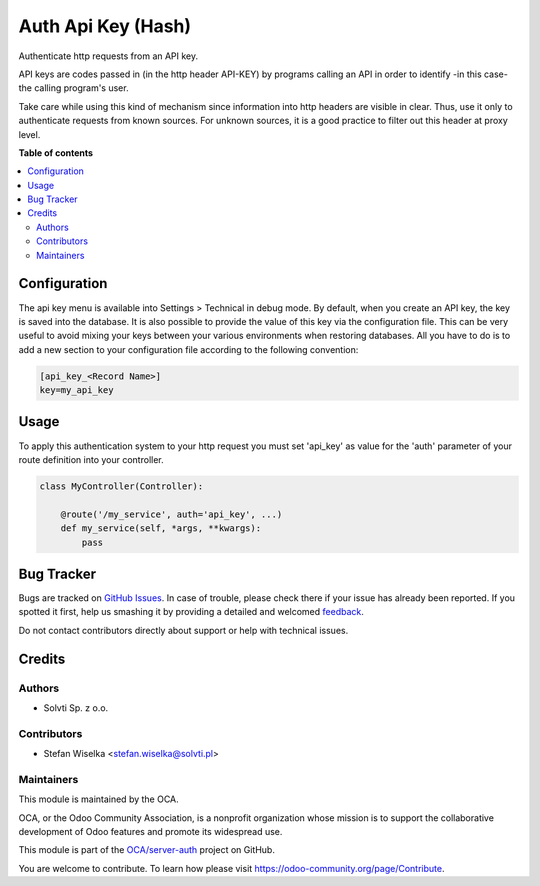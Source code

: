 ===================
Auth Api Key (Hash)
===================

.. !!!!!!!!!!!!!!!!!!!!!!!!!!!!!!!!!!!!!!!!!!!!!!!!!!!!
   !! This file is generated by oca-gen-addon-readme !!
   !! changes will be overwritten.                   !!
   !!!!!!!!!!!!!!!!!!!!!!!!!!!!!!!!!!!!!!!!!!!!!!!!!!!!

.. |badge1| image:: https://img.shields.io/badge/maturity-Beta-yellow.png
    :target: https://odoo-community.org/page/development-status
    :alt: Beta
.. |badge2| image:: https://img.shields.io/badge/licence-LGPL--3-blue.png
    :target: http://www.gnu.org/licenses/lgpl-3.0-standalone.html
    :alt: License: LGPL-3
.. |badge3| image:: https://img.shields.io/badge/github-OCA%2Fserver--auth-lightgray.png?logo=github
    :target: https://github.com/OCA/server-auth/tree/13.0/auth_api_key_hash
    :alt: OCA/server-auth
.. |badge4| image:: https://img.shields.io/badge/weblate-Translate%20me-F47D42.png
    :target: https://translation.odoo-community.org/projects/server-auth-13-0/server-auth-13-0-auth_api_key_hash
    :alt: Translate me on Weblate
.. |badge5| image:: https://img.shields.io/badge/runbot-Try%20me-875A7B.png
    :target: https://runbot.odoo-community.org/runbot/251/13.0
    :alt: Try me on Runbot

|badge1| |badge2| |badge3| |badge4| |badge5| 

Authenticate http requests from an API key.

API keys are codes passed in (in the http header API-KEY) by programs calling an API in order to identify -in this case- the calling program's user.

Take care while using this kind of mechanism since information into http headers are visible in clear. Thus, use it only to authenticate requests from known sources. For unknown sources, it is a good practice to filter out this header at proxy level.

**Table of contents**

.. contents::
   :local:

Configuration
=============

The api key menu is available into Settings > Technical in debug mode.
By default, when you create an API key, the key is saved into the database.
It is also possible to provide the value of this key via the configuration
file. This can be very useful to avoid mixing your keys between your various
environments when restoring databases. All you have to do is to add a new
section to your configuration file according to the following convention:

.. code-block:: ini

    [api_key_<Record Name>]
    key=my_api_key

Usage
=====

To apply this authentication system to your http request you must set 'api_key'
as value for the 'auth' parameter of your route definition into your controller.

.. code-block:: python

    class MyController(Controller):

        @route('/my_service', auth='api_key', ...)
        def my_service(self, *args, **kwargs):
            pass

Bug Tracker
===========

Bugs are tracked on `GitHub Issues <https://github.com/OCA/server-auth/issues>`_.
In case of trouble, please check there if your issue has already been reported.
If you spotted it first, help us smashing it by providing a detailed and welcomed
`feedback <https://github.com/OCA/server-auth/issues/new?body=module:%20auth_api_key_hash%0Aversion:%2013.0%0A%0A**Steps%20to%20reproduce**%0A-%20...%0A%0A**Current%20behavior**%0A%0A**Expected%20behavior**>`_.

Do not contact contributors directly about support or help with technical issues.

Credits
=======

Authors
~~~~~~~

* Solvti Sp. z o.o.

Contributors
~~~~~~~~~~~~

* Stefan Wiselka <stefan.wiselka@solvti.pl>

Maintainers
~~~~~~~~~~~

This module is maintained by the OCA.

.. image:: https://odoo-community.org/logo.png
   :alt: Odoo Community Association
   :target: https://odoo-community.org

OCA, or the Odoo Community Association, is a nonprofit organization whose
mission is to support the collaborative development of Odoo features and
promote its widespread use.

This module is part of the `OCA/server-auth <https://github.com/OCA/server-auth/tree/13.0/auth_api_key_hash>`_ project on GitHub.

You are welcome to contribute. To learn how please visit https://odoo-community.org/page/Contribute.
